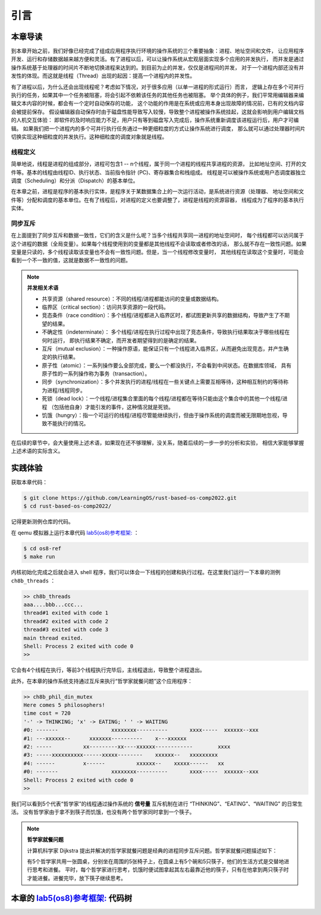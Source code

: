 引言
=========================================

本章导读
-----------------------------------------

到本章开始之前，我们好像已经完成了组成应用程序执行环境的操作系统的三个重要抽象：进程、地址空间和文件，
让应用程序开发、运行和存储数据越来越方便和灵活。有了进程以后，可以让操作系统从宏观层面实现多个应用的并发执行，
而并发是通过操作系统基于处理器的时间片不断地切换进程来达到的。到目前为止的并发，仅仅是进程间的并发，
对于一个进程内部还没有并发性的体现。而这就是线程（Thread）出现的起因：提高一个进程内的并发性。

.. chyyuu
   https://en.wikipedia.org/wiki/Per_Brinch_Hansen 关于操作系统并发  Binch Hansen 和 Hoare ??？
    https://en.wikipedia.org/wiki/Thread_(computing) 关于线程
    http://www.serpentine.com/blog/threads-faq/the-history-of-threads/ The history of threads
    https://en.wikipedia.org/wiki/Core_War 我喜欢的一种早期游戏
    [Dijkstra, 65] Dijkstra, E. W., Cooperating sequential processes, in Programming Languages, Genuys, F. (ed.), Academic Press, 1965.
    [Saltzer, 66] Saltzer, J. H., Traffic control in a multiplexed computer system, MAC-TR-30 (Sc.D. Thesis), July, 1966.
    https://en.wikipedia.org/wiki/THE_multiprogramming_system
    http://www.cs.utexas.edu/users/EWD/ewd01xx/EWD196.PDF
    https://en.wikipedia.org/wiki/Edsger_W._Dijkstra
    https://en.wikipedia.org/wiki/Per_Brinch_Hansen
    https://en.wikipedia.org/wiki/Tony_Hoare
    https://en.wikipedia.org/wiki/Mutual_exclusion
    https://en.wikipedia.org/wiki/Semaphore_(programming)
    https://en.wikipedia.org/wiki/Monitor_(synchronization)
    Dijkstra, Edsger W. The structure of the 'THE'-multiprogramming system (EWD-196) (PDF). E.W. Dijkstra Archive. Center for American History, University of Texas at Austin. (transcription) (Jun 14, 1965)


有了进程以后，为什么还会出现线程呢？考虑如下情况，对于很多应用（以单一进程的形式运行）而言，
逻辑上存在多个可并行执行的任务，如果其中一个任务被阻塞，将会引起不依赖该任务的其他任务也被阻塞。
举个具体的例子，我们平常用编辑器来编辑文本内容的时候，都会有一个定时自动保存的功能，
这个功能的作用是在系统或应用本身出现故障的情况前，已有的文档内容会被提前保存。
假设编辑器自动保存时由于磁盘性能导致写入较慢，导致整个进程被操作系统挂起，这就会影响到用户编辑文档的人机交互体验：
即软件的及时响应能力不足，用户只有等到磁盘写入完成后，操作系统重新调度该进程运行后，用户才可编辑。
如果我们把一个进程内的多个可并行执行任务通过一种更细粒度的方式让操作系统进行调度，
那么就可以通过处理器时间片切换实现这种细粒度的并发执行。这种细粒度的调度对象就是线程。


.. _term-thread-define:

线程定义
~~~~~~~~~~~~~~~~~~~~

简单地说，线程是进程的组成部分，进程可包含1 -- n个线程，属于同一个进程的线程共享进程的资源，
比如地址空间、打开的文件等。基本的线程由线程ID、执行状态、当前指令指针 (PC)、寄存器集合和栈组成。
线程是可以被操作系统或用户态调度器独立调度（Scheduling）和分派（Dispatch）的基本单位。

在本章之前，进程是程序的基本执行实体，是程序关于某数据集合上的一次运行活动，是系统进行资源（处理器、
地址空间和文件等）分配和调度的基本单位。在有了线程后，对进程的定义也要调整了，进程是线程的资源容器，
线程成为了程序的基本执行实体。


同步互斥
~~~~~~~~~~~~~~~~~~~~~~

在上面提到了同步互斥和数据一致性，它们的含义是什么呢？当多个线程共享同一进程的地址空间时，
每个线程都可以访问属于这个进程的数据（全局变量）。如果每个线程使用到的变量都是其他线程不会读取或者修改的话，
那么就不存在一致性问题。如果变量是只读的，多个线程读取该变量也不会有一致性问题。但是，当一个线程修改变量时，
其他线程在读取这个变量时，可能会看到一个不一致的值，这就是数据不一致性的问题。

.. note::

    **并发相关术语**

    - 共享资源（shared resource）：不同的线程/进程都能访问的变量或数据结构。
    - 临界区（critical section）：访问共享资源的一段代码。
    - 竞态条件（race condition）：多个线程/进程都进入临界区时，都试图更新共享的数据结构，导致产生了不期望的结果。
    - 不确定性（indeterminate）： 多个线程/进程在执行过程中出现了竞态条件，导致执行结果取决于哪些线程在何时运行，
      即执行结果不确定，而开发者期望得到的是确定的结果。
    - 互斥（mutual exclusion）：一种操作原语，能保证只有一个线程进入临界区，从而避免出现竞态，并产生确定的执行结果。
    - 原子性（atomic）：一系列操作要么全部完成，要么一个都没执行，不会看到中间状态。在数据库领域，
      具有原子性的一系列操作称为事务（transaction）。
    - 同步（synchronization）：多个并发执行的进程/线程在一些关键点上需要互相等待，这种相互制约的等待称为进程/线程同步。
    - 死锁（dead lock）：一个线程/进程集合里面的每个线程/进程都在等待只能由这个集合中的其他一个线程/进程
      （包括他自身）才能引发的事件，这种情况就是死锁。
    - 饥饿（hungry）：指一个可运行的线程/进程尽管能继续执行，但由于操作系统的调度而被无限期地忽视，导致不能执行的情况。

在后续的章节中，会大量使用上述术语，如果现在还不够理解，没关系，随着后续的一步一步的分析和实验，
相信大家能够掌握上述术语的实际含义。



实践体验
-----------------------------------------

获取本章代码：

.. code-block:: console

   $ git clone https://github.com/LearningOS/rust-based-os-comp2022.git
   $ cd rust-based-os-comp2022/

记得更新测例仓库的代码。

在 qemu 模拟器上运行本章代码 `lab5(os8)参考框架: <https://github.com/LearningOS/rust-based-os-comp2022/tree/main/os8-ref>`_ ：

.. code-block:: console

   $ cd os8-ref
   $ make run

内核初始化完成之后就会进入 shell 程序，我们可以体会一下线程的创建和执行过程。在这里我们运行一下本章的测例 ``ch8b_threads`` ：

.. code-block::

    >> ch8b_threads
    aaa....bbb...ccc...
    thread#1 exited with code 1
    thread#2 exited with code 2
    thread#3 exited with code 3
    main thread exited.
    Shell: Process 2 exited with code 0
    >>

它会有4个线程在执行，等前3个线程执行完毕后，主线程退出，导致整个进程退出。

此外，在本章的操作系统支持通过互斥来执行“哲学家就餐问题”这个应用程序：

.. code-block::

    >> ch8b_phil_din_mutex
    Here comes 5 philosophers!
    time cost = 720
    '-' -> THINKING; 'x' -> EATING; ' ' -> WAITING
    #0: -------                 xxxxxxxx----------       xxxx-----  xxxxxx--xxx
    #1: ---xxxxxx--      xxxxxxx----------    x---xxxxxx
    #2: -----          xx---------xx----xxxxxx------------        xxxx
    #3: -----xxxxxxxxxx------xxxxx--------    xxxxxx--   xxxxxxxxx
    #4: ------         x------          xxxxxx--    xxxxx------   xx
    #0: -------                 xxxxxxxx----------       xxxx-----  xxxxxx--xxx
    Shell: Process 2 exited with code 0
    >>

我们可以看到5个代表“哲学家”的线程通过操作系统的 **信号量** 互斥机制在进行 “THINKING”、“EATING”、“WAITING” 的日常生活。
没有哲学家由于拿不到筷子而饥饿，也没有两个哲学家同时拿到一个筷子。

.. note::

    **哲学家就餐问题**

    计算机科学家 Dijkstra 提出并解决的哲学家就餐问题是经典的进程同步互斥问题。哲学家就餐问题描述如下：

    有5个哲学家共用一张圆桌，分别坐在周围的5张椅子上，在圆桌上有5个碗和5只筷子，他们的生活方式是交替地进行思考和进餐。
    平时，每个哲学家进行思考，饥饿时便试图拿起其左右最靠近他的筷子，只有在他拿到两只筷子时才能进餐。进餐完毕，放下筷子继续思考。


本章的 `lab5(os8)参考框架: <https://github.com/LearningOS/rust-based-os-comp2022/tree/main/os8-ref>`_  代码树
-----------------------------------------

.. code-block::
   :linenos:

    .
    ├── bootloader
    │   └── rustsbi-qemu.bin
    ├── Dockerfile
    ├── easy-fs
    │   ├── Cargo.lock
    │   ├── Cargo.toml
    │   └── src
    │       ├── bitmap.rs
    │       ├── block_cache.rs
    │       ├── block_dev.rs
    │       ├── efs.rs
    │       ├── layout.rs
    │       ├── lib.rs
    │       └── vfs.rs
    ├── easy-fs-fuse
    │   ├── Cargo.lock
    │   ├── Cargo.toml
    │   └── src
    │       └── main.rs
    ├── LICENSE
    ├── Makefile
    ├── os
    │   ├── build.rs
    │   ├── Cargo.lock
    │   ├── Cargo.toml
    │   ├── Makefile
    │   └── src
    │       ├── config.rs (修改：扩大了内核堆空间)
    │       ├── console.rs
    │       ├── drivers
    │       │   ├── block
    │       │   │   ├── mod.rs
    │       │   │   └── virtio_blk.rs
    │       │   └── mod.rs
    │       ├── entry.asm
    │       ├── fs
    │       │   ├── inode.rs
    │       │   ├── mod.rs
    │       │   ├── pipe.rs
    │       │   └── stdio.rs
    │       ├── lang_items.rs
    │       ├── linker.ld
    │       ├── logging.rs
    │       ├── main.rs
    │       ├── mm
    │       │   ├── address.rs
    │       │   ├── frame_allocator.rs
    │       │   ├── heap_allocator.rs
    │       │   ├── memory_set.rs (修改：去除了构建进程地址空间时分配用户栈和映射陷入上下文的逻辑)
    │       │   ├── mod.rs
    │       │   └── page_table.rs
    │       ├── sbi.rs
    │       ├── sync (新增：互斥锁、信号量和条件变量三种同步互斥机制的实现)
    │       │   ├── condvar.rs
    │       │   ├── mod.rs
    │       │   ├── mutex.rs
    │       │   ├── semaphore.rs
    │       │   └── up.rs
    │       ├── syscall
    │       │   ├── fs.rs (修改：将原先对 task 的调用改为对 process 的调用)
    │       │   ├── mod.rs
    │       │   ├── process.rs (修改：将原先对 task 的调用改为对 process 的调用)
    │       │   ├── sync.rs (新增：三种同步互斥机制相关的系统调用，以及基于定时器条件变量的 sleep 调用)
    │       │   └── thread.rs (新增：线程相关系统调用)
    │       ├── task
    │       │   ├── context.rs (修改：将任务上下文的成员变量改为 pub 类型)
    │       │   ├── id.rs (新增：由 pid.rs 修改而来，提供 pid/tid 、 kstack/ustack 的分配和回收机制)
    │       │   ├── kthread.rs (新增：完全在内核态运行的线程，仅供参考，在实验中未使用)
    │       │   ├── manager.rs
    │       │   ├── mod.rs (修改：增加阻塞线程的功能，将 exit 扩展到多线程，并在主线程退出时一并退出进程)
    │       │   ├── processor.rs (修改：增加获取当前线程的中断上下文虚拟地址及获取当前进程的功能)
    │       │   ├── process.rs (新增：将原先 Task 中的地址空间、文件等机制拆分为进程)
    │       │   ├── stackless_coroutine.rs (新增：完全在内核态运行的无栈协程，仅供参考，在实验中未使用)
    │       │   ├── switch.rs
    │       │   ├── switch.S
    │       │   └── task.rs (修改：将进程相关的功能移至 process.rs 中)
    │       ├── timer.rs (修改：增加定时器条件变量的实现)
    │       └── trap
    │           ├── context.rs
    │           ├── mod.rs (修改：使用线程对应的中断上下文地址而非固定的 TRAP_CONTEXT)
    │           └── trap.S
    ├── README.md
    └── rust-toolchain
